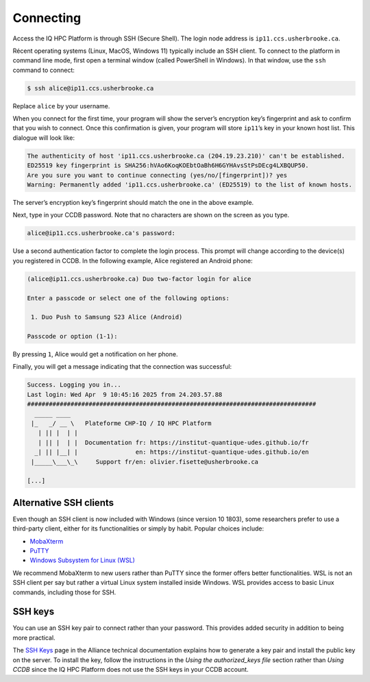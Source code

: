 Connecting
==========

Access the IQ HPC Platform is through SSH (Secure Shell). The login node address
is ``ip11.ccs.usherbrooke.ca``.

Récent operating systems (Linux, MacOS, Windows 11) typically include an SSH
client. To connect to the platform in command line mode, first open a terminal
window (called PowerShell in Windows). In that window, use the ``ssh`` command
to connect:

.. code-block:: console

   $ ssh alice@ip11.ccs.usherbrooke.ca

Replace ``alice`` by your username.

When you connect for the first time, your program will show the server’s
encryption key’s fingerprint and ask to confirm that you wish to connect. Once
this confirmation is given, your program will store ``ip11``’s key in your
known host list. This dialogue will look like:

.. code-block:: console

    The authenticity of host 'ip11.ccs.usherbrooke.ca (204.19.23.210)' can't be established.
    ED25519 key fingerprint is SHA256:hVAo6KoqKOEbtOaBh6H6GYHAvsStPsDEcg4LXBQUP50.
    Are you sure you want to continue connecting (yes/no/[fingerprint])? yes
    Warning: Permanently added 'ip11.ccs.usherbrooke.ca' (ED25519) to the list of known hosts.

The server’s encryption key’s fingerprint should match the one in the above
example.

Next, type in your CCDB password. Note that no characters are shown on the
screen as you type.

.. code-block:: console

   alice@ip11.ccs.usherbrooke.ca's password:

Use a second authentication factor to complete the login process. This prompt
will change according to the device(s) you registered in CCDB. In the following
example, Alice registered an Android phone:

.. code-block:: console

    (alice@ip11.ccs.usherbrooke.ca) Duo two-factor login for alice

    Enter a passcode or select one of the following options:

     1. Duo Push to Samsung S23 Alice (Android)

    Passcode or option (1-1):

By pressing ``1``, Alice would get a notification on her phone.

Finally, you will get a message indicating that the connection was successful:

.. code-block:: console

    Success. Logging you in...
    Last login: Wed Apr  9 10:45:16 2025 from 24.203.57.88
    ################################################################################
      _____ ____
     |_   _/ __ \   Plateforme CHP-IQ / IQ HPC Platform
       | || |  | |
       | || |  | |  Documentation fr: https://institut-quantique-udes.github.io/fr
      _| || |__| |                en: https://institut-quantique-udes.github.io/en
     |_____\___\_\     Support fr/en: olivier.fisette@usherbrooke.ca

    [...]

.. seealso::
   - `SSH <https://docs.alliancecan.ca/wiki/SSH/en>`_ (Alliance technical
     documentation)

Alternative SSH clients
-----------------------

Even though an SSH client is now included with Windows (since version 10 1803),
some researchers prefer to use a third-party client, either for its
functionalities or simply by habit. Popular choices include:

* `MobaXterm <https://mobaxterm.mobatek.net/>`_
* `PuTTY <https://www.chiark.greenend.org.uk/~sgtatham/putty/>`_
* `Windows Subsystem for Linux (WSL) <https://docs.microsoft.com/en-us/windows/wsl/install>`_

We recommend MobaXterm to new users rather than PuTTY since the former offers
better functionalities. WSL is not an SSH client per say but rather a virtual
Linux system installed inside Windows. WSL provides access to basic Linux
commands, including those for SSH.

.. seealso::
   - Alliance technical documentation:
       - `Connecting with MobaXterm <https://docs.alliancecan.ca/wiki/Connecting_with_MobaXTerm/en>`_
       - `Connecting with PuTTY <https://docs.alliancecan.ca/wiki/Connecting_with_PuTTY/en>`_

SSH keys
--------

You can use an SSH key pair to connect rather than your password. This provides
added security in addition to being more practical.

The `SSH Keys <https://docs.alliancecan.ca/wiki/SSH_Keys/en>`_ page in the
Alliance technical documentation explains how to generate a key pair and install
the public key on the server. To install the key, follow the instructions in the
`Using the authorized_keys file` section rather than `Using CCDB` since the IQ
HPC Platform does not use the SSH keys in your CCDB account.
